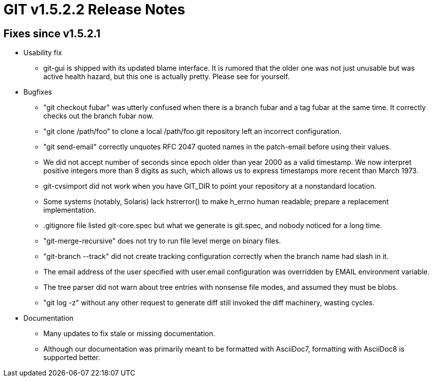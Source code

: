 GIT v1.5.2.2 Release Notes
==========================

Fixes since v1.5.2.1
--------------------

* Usability fix

  - git-gui is shipped with its updated blame interface.  It is
    rumored that the older one was not just unusable but was
    active health hazard, but this one is actually pretty.
    Please see for yourself.

* Bugfixes

  - "git checkout fubar" was utterly confused when there is a
    branch fubar and a tag fubar at the same time.  It correctly
    checks out the branch fubar now.

  - "git clone /path/foo" to clone a local /path/foo.git
    repository left an incorrect configuration.

  - "git send-email" correctly unquotes RFC 2047 quoted names in
    the patch-email before using their values.

  - We did not accept number of seconds since epoch older than
    year 2000 as a valid timestamp.  We now interpret positive
    integers more than 8 digits as such, which allows us to
    express timestamps more recent than March 1973.

  - git-cvsimport did not work when you have GIT_DIR to point
    your repository at a nonstandard location.

  - Some systems (notably, Solaris) lack hstrerror() to make
    h_errno human readable; prepare a replacement
    implementation.

  - .gitignore file listed git-core.spec but what we generate is
    git.spec, and nobody noticed for a long time.

  - "git-merge-recursive" does not try to run file level merge
    on binary files.

  - "git-branch --track" did not create tracking configuration
    correctly when the branch name had slash in it.

  - The email address of the user specified with user.email
    configuration was overridden by EMAIL environment variable.

  - The tree parser did not warn about tree entries with
    nonsense file modes, and assumed they must be blobs.

  - "git log -z" without any other request to generate diff still
    invoked the diff machinery, wasting cycles.

* Documentation

  - Many updates to fix stale or missing documentation.

  - Although our documentation was primarily meant to be formatted
    with AsciiDoc7, formatting with AsciiDoc8 is supported better.
